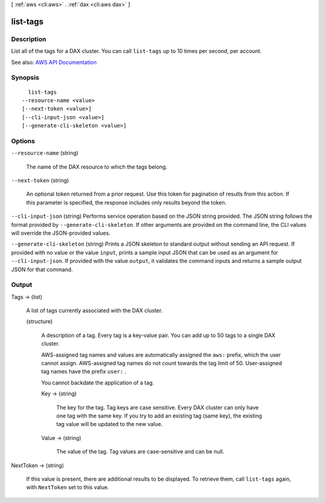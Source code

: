[ :ref:`aws <cli:aws>` . :ref:`dax <cli:aws dax>` ]

.. _cli:aws dax list-tags:


*********
list-tags
*********



===========
Description
===========



List all of the tags for a DAX cluster. You can call ``list-tags`` up to 10 times per second, per account.



See also: `AWS API Documentation <https://docs.aws.amazon.com/goto/WebAPI/dax-2017-04-19/ListTags>`_


========
Synopsis
========

::

    list-tags
  --resource-name <value>
  [--next-token <value>]
  [--cli-input-json <value>]
  [--generate-cli-skeleton <value>]




=======
Options
=======

``--resource-name`` (string)


  The name of the DAX resource to which the tags belong.

  

``--next-token`` (string)


  An optional token returned from a prior request. Use this token for pagination of results from this action. If this parameter is specified, the response includes only results beyond the token.

  

``--cli-input-json`` (string)
Performs service operation based on the JSON string provided. The JSON string follows the format provided by ``--generate-cli-skeleton``. If other arguments are provided on the command line, the CLI values will override the JSON-provided values.

``--generate-cli-skeleton`` (string)
Prints a JSON skeleton to standard output without sending an API request. If provided with no value or the value ``input``, prints a sample input JSON that can be used as an argument for ``--cli-input-json``. If provided with the value ``output``, it validates the command inputs and returns a sample output JSON for that command.



======
Output
======

Tags -> (list)

  

  A list of tags currently associated with the DAX cluster.

  

  (structure)

    

    A description of a tag. Every tag is a key-value pair. You can add up to 50 tags to a single DAX cluster.

     

    AWS-assigned tag names and values are automatically assigned the ``aws:`` prefix, which the user cannot assign. AWS-assigned tag names do not count towards the tag limit of 50. User-assigned tag names have the prefix ``user:`` .

     

    You cannot backdate the application of a tag.

    

    Key -> (string)

      

      The key for the tag. Tag keys are case sensitive. Every DAX cluster can only have one tag with the same key. If you try to add an existing tag (same key), the existing tag value will be updated to the new value.

      

      

    Value -> (string)

      

      The value of the tag. Tag values are case-sensitive and can be null. 

      

      

    

  

NextToken -> (string)

  

  If this value is present, there are additional results to be displayed. To retrieve them, call ``list-tags`` again, with ``NextToken`` set to this value.

  

  

